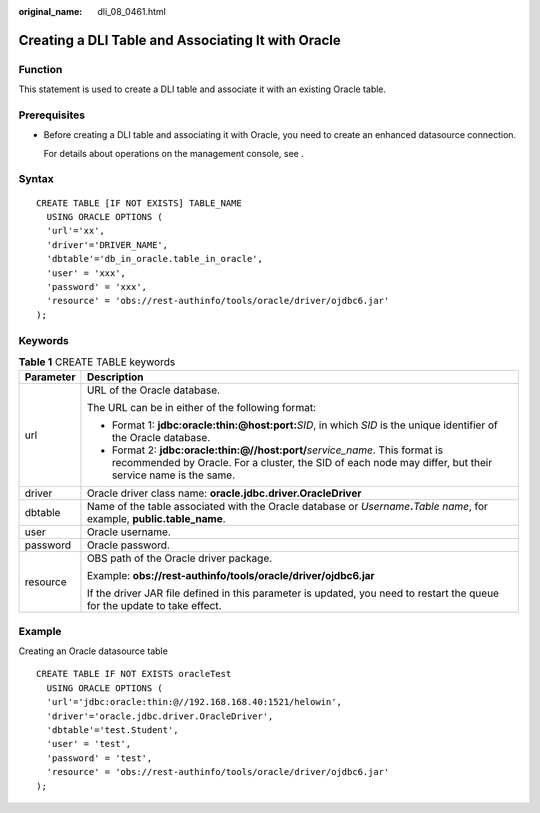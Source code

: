 :original_name: dli_08_0461.html

.. _dli_08_0461:

Creating a DLI Table and Associating It with Oracle
===================================================

Function
--------

This statement is used to create a DLI table and associate it with an existing Oracle table.

Prerequisites
-------------

-  Before creating a DLI table and associating it with Oracle, you need to create an enhanced datasource connection.

   For details about operations on the management console, see .

Syntax
------

::

   CREATE TABLE [IF NOT EXISTS] TABLE_NAME
     USING ORACLE OPTIONS (
     'url'='xx',
     'driver'='DRIVER_NAME',
     'dbtable'='db_in_oracle.table_in_oracle',
     'user' = 'xxx',
     'password' = 'xxx',
     'resource' = 'obs://rest-authinfo/tools/oracle/driver/ojdbc6.jar'
   );

Keywords
--------

.. table:: **Table 1** CREATE TABLE keywords

   +-----------------------------------+--------------------------------------------------------------------------------------------------------------------------------------------------------------------------------------------+
   | Parameter                         | Description                                                                                                                                                                                |
   +===================================+============================================================================================================================================================================================+
   | url                               | URL of the Oracle database.                                                                                                                                                                |
   |                                   |                                                                                                                                                                                            |
   |                                   | The URL can be in either of the following format:                                                                                                                                          |
   |                                   |                                                                                                                                                                                            |
   |                                   | -  Format 1: **jdbc:oracle:thin:@host:port:**\ *SID*, in which *SID* is the unique identifier of the Oracle database.                                                                      |
   |                                   | -  Format 2: **jdbc:oracle:thin:@//host:port/**\ *service_name*. This format is recommended by Oracle. For a cluster, the SID of each node may differ, but their service name is the same. |
   +-----------------------------------+--------------------------------------------------------------------------------------------------------------------------------------------------------------------------------------------+
   | driver                            | Oracle driver class name: **oracle.jdbc.driver.OracleDriver**                                                                                                                              |
   +-----------------------------------+--------------------------------------------------------------------------------------------------------------------------------------------------------------------------------------------+
   | dbtable                           | Name of the table associated with the Oracle database or *Username*\ **.**\ *Table name*, for example, **public.table_name**.                                                              |
   +-----------------------------------+--------------------------------------------------------------------------------------------------------------------------------------------------------------------------------------------+
   | user                              | Oracle username.                                                                                                                                                                           |
   +-----------------------------------+--------------------------------------------------------------------------------------------------------------------------------------------------------------------------------------------+
   | password                          | Oracle password.                                                                                                                                                                           |
   +-----------------------------------+--------------------------------------------------------------------------------------------------------------------------------------------------------------------------------------------+
   | resource                          | OBS path of the Oracle driver package.                                                                                                                                                     |
   |                                   |                                                                                                                                                                                            |
   |                                   | Example: **obs://rest-authinfo/tools/oracle/driver/ojdbc6.jar**                                                                                                                            |
   |                                   |                                                                                                                                                                                            |
   |                                   | If the driver JAR file defined in this parameter is updated, you need to restart the queue for the update to take effect.                                                                  |
   +-----------------------------------+--------------------------------------------------------------------------------------------------------------------------------------------------------------------------------------------+

Example
-------

Creating an Oracle datasource table

::

   CREATE TABLE IF NOT EXISTS oracleTest
     USING ORACLE OPTIONS (
     'url'='jdbc:oracle:thin:@//192.168.168.40:1521/helowin',
     'driver'='oracle.jdbc.driver.OracleDriver',
     'dbtable'='test.Student',
     'user' = 'test',
     'password' = 'test',
     'resource' = 'obs://rest-authinfo/tools/oracle/driver/ojdbc6.jar'
   );

